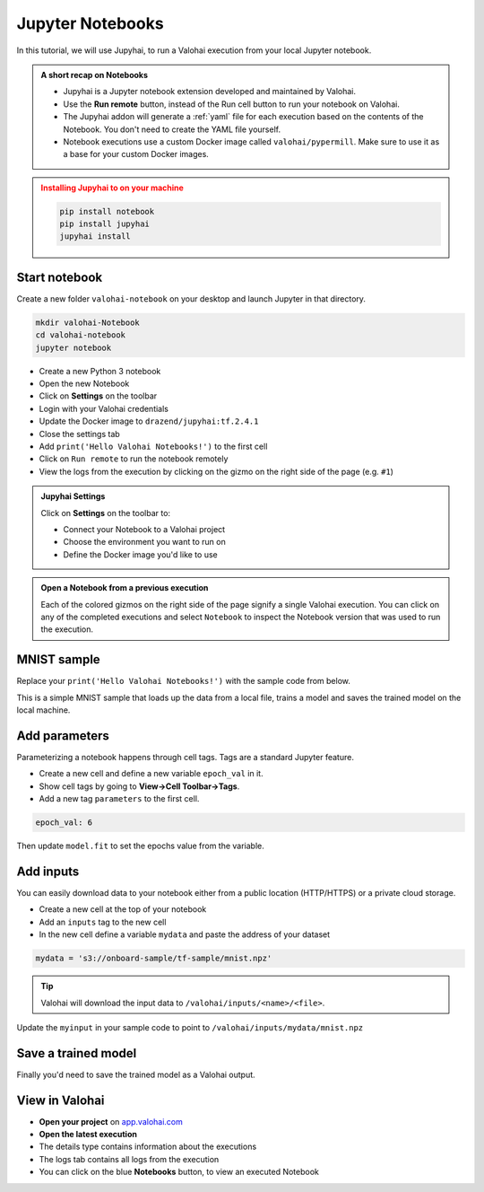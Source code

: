 .. meta::
    :description: Valohai Jupyter notebook extension

.. _jupyter:

Jupyter Notebooks
##################

In this tutorial, we will use Jupyhai, to run a Valohai execution from your local Jupyter notebook.

.. admonition:: A short recap on Notebooks
   :class: tip

   * Jupyhai is a Jupyter notebook extension developed and maintained by Valohai.
   * Use the **Run remote** button, instead of the Run cell button to run your notebook on Valohai.
   * The Jupyhai addon will generate a :ref:`yaml` file for each execution based on the contents of the Notebook. You don't need to create the YAML file yourself.
   * Notebook executions use a custom Docker image called ``valohai/pypermill``. Make sure to use it as a base for your custom Docker images.

.. admonition:: Installing Jupyhai to on your machine
   :class: attention

   .. code:: bash

         pip install notebook
         pip install jupyhai
         jupyhai install

   ..

Start notebook
----------------

Create a new folder ``valohai-notebook`` on your desktop and launch Jupyter in that directory.

.. code-block:: none

   mkdir valohai-Notebook
   cd valohai-notebook
   jupyter notebook

..

* Create a new Python 3 notebook
* Open the new Notebook
* Click on **Settings** on the toolbar
* Login with your Valohai credentials
* Update the Docker image to ``drazend/jupyhai:tf.2.4.1``
* Close the settings tab
* Add ``print('Hello Valohai Notebooks!')`` to the first cell
* Click on ``Run remote`` to run the notebook remotely
* View the logs from the execution by clicking on the gizmo on the right side of the page (e.g. ``#1``)

.. admonition:: Jupyhai Settings
   :class: tip

   Click on **Settings**  on the toolbar to:

   * Connect your Notebook to a Valohai project
   * Choose the environment you want to run on
   * Define the Docker image you'd like to use

.. video:: /_static/videos/jupyter-login-launch.mp4
   :autoplay:
   :width: 600



.. admonition:: Open a Notebook from a previous execution
   :class: tip

   Each of the colored gizmos on the right side of the page signify a single Valohai execution. You can click on any of the completed executions and select ``Notebook`` to inspect the Notebook version that was used to run the execution.

..

MNIST sample
-------------

Replace your ``print('Hello Valohai Notebooks!')`` with the sample code from below.

This is a simple MNIST sample that loads up the data from a local file, trains a model and saves the trained model on the local machine.

.. code-block:: python
   :linenos:

   import tensorflow as tf
   import numpy

   myinput = 'mnist.npz'

   with numpy.load(myinput, allow_pickle=True) as f:
      x_train, y_train = f['x_train'], f['y_train']
      x_test, y_test = f['x_test'], f['y_test']

   x_train, x_test = x_train / 255.0, x_test / 255.0

   model = tf.keras.models.Sequential([
   tf.keras.layers.Flatten(input_shape=(28, 28)),
   tf.keras.layers.Dense(128, activation='relu'),
   tf.keras.layers.Dropout(0.2),
   tf.keras.layers.Dense(10)
   ])

   predictions = model(x_train[:1]).numpy()
   predictions

   tf.nn.softmax(predictions).numpy()

   loss_fn = tf.keras.losses.SparseCategoricalCrossentropy(from_logits=True)

   loss_fn(y_train[:1], predictions).numpy()

   model.compile(optimizer='adam',
               loss=loss_fn,
               metrics=['accuracy'])

   model.fit(x_train, y_train, epochs=5)

   model.save('model.h5')

..

Add parameters
------------------------

Parameterizing a notebook happens through cell tags. Tags are a standard Jupyter feature.

* Create a new cell and define a new variable ``epoch_val`` in it.
* Show cell tags by going to **View->Cell Toolbar->Tags**.
* Add a new tag ``parameters`` to the first cell.

.. code-block:: python

   epoch_val: 6

..

Then update ``model.fit`` to set the epochs value from the variable.

.. code-block:: python
   :linenos:
   :lineno-start: 28
   :emphasize-lines: 5


   model.compile(optimizer='adam',
               loss=loss_fn,
               metrics=['accuracy'])

   model.fit(x_train, y_train, epochs=epoch_val)

   model.save('model.h5')

..

.. video:: /_static/videos/jupyter-parameters.mp4
    :autoplay:
    :width: 600


Add inputs
----------------------

You can easily download data to your notebook either from a public location (HTTP/HTTPS) or a private cloud storage.

* Create a new cell at the top of your notebook
* Add an ``inputs`` tag to the new cell
* In the new cell define a variable ``mydata`` and paste the address of your dataset

.. code-block:: python

   mydata = 's3://onboard-sample/tf-sample/mnist.npz'

..

.. tip::

   Valohai will download the input data to ``/valohai/inputs/<name>/<file>``.

..

Update the ``myinput`` in your sample code to point to ``/valohai/inputs/mydata/mnist.npz``

.. code-block:: python
   :linenos:

   import tensorflow as tf
   import numpy

   myinput = '/valohai/inputs/mydata/mnist.npz'

   with numpy.load(myinput, allow_pickle=True) as f:
      x_train, y_train = f['x_train'], f['y_train']
      x_test, y_test = f['x_test'], f['y_test']
..


.. video:: /_static/videos/jupyter-inputs.mp4
    :autoplay:
    :width: 600

Save a trained model
----------------------

Finally you'd need to save the trained model as a Valohai output.

.. code-block:: python
   :linenos:
   :lineno-start: 34

   model.save('/valohai/outputs/model.h5')

..


View in Valohai
-------------------

* **Open your project** on `app.valohai.com <https://app.valohai.com>`_
* **Open the latest execution**
* The details type contains information about the executions
* The logs tab contains all logs from the execution
* You can click on the blue **Notebooks** button, to view an executed Notebook

.. seealso::

   * Using :ref:`howto-tasks` for hyperparameter tuning



